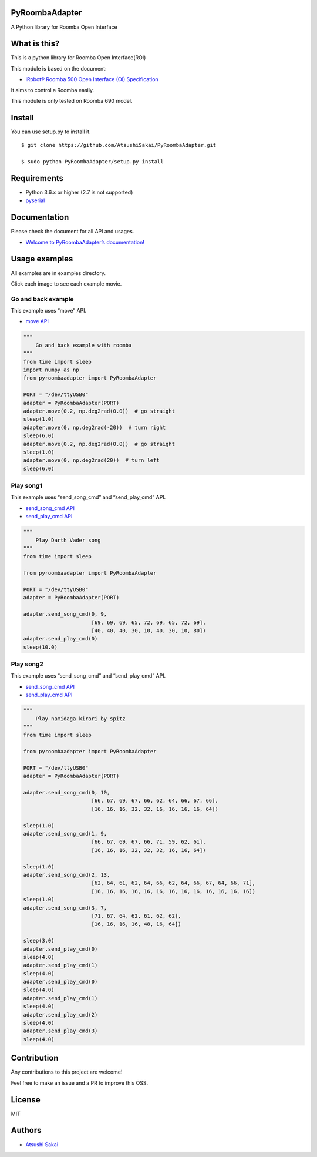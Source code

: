PyRoombaAdapter
===============

A Python library for Roomba Open Interface

What is this?
=============

This is a python library for Roomba Open Interface(ROI)

This module is based on the document:

-  `iRobot® Roomba 500 Open Interface (OI)
   Specification <https://www.irobot.lv/uploaded_files/File/iRobot_Roomba_500_Open_Interface_Spec.pdf>`__

It aims to control a Roomba easily.

This module is only tested on Roomba 690 model.

Install
=======

You can use setup.py to install it.

::

   $ git clone https://github.com/AtsushiSakai/PyRoombaAdapter.git

   $ sudo python PyRoombaAdapter/setup.py install

Requirements
============

-  Python 3.6.x or higher (2.7 is not supported)

-  `pyserial <https://pythonhosted.org/pyserial/>`__

Documentation
=============

Please check the document for all API and usages.

-  `Welcome to PyRoombaAdapter’s
   documentation! <https://atsushisakai.github.io/PyRoombaAdapter/>`__

Usage examples
==============

All examples are in examples directory.

Click each image to see each example movie.

Go and back example
-------------------

This example uses “move” API.

-  `move
   API <https://atsushisakai.github.io/PyRoombaAdapter/API.html#pyroombaadapter.PyRoombaAdapter.move>`__

.. code:: python

   """
       Go and back example with roomba
   """
   from time import sleep
   import numpy as np
   from pyroombaadapter import PyRoombaAdapter

   PORT = "/dev/ttyUSB0"
   adapter = PyRoombaAdapter(PORT)
   adapter.move(0.2, np.deg2rad(0.0))  # go straight
   sleep(1.0)
   adapter.move(0, np.deg2rad(-20))  # turn right
   sleep(6.0)
   adapter.move(0.2, np.deg2rad(0.0))  # go straight
   sleep(1.0)
   adapter.move(0, np.deg2rad(20))  # turn left
   sleep(6.0)

Play song1
----------

|image0|

This example uses “send_song_cmd” and “send_play_cmd” API.

-  `send_song_cmd
   API <https://atsushisakai.github.io/PyRoombaAdapter/API.html#pyroombaadapter.PyRoombaAdapter.send_song_cmd>`__

-  `send_play_cmd
   API <https://atsushisakai.github.io/PyRoombaAdapter/API.html#pyroombaadapter.PyRoombaAdapter.send_play_cmd>`__

.. code:: python

   """
       Play Darth Vader song
   """
   from time import sleep

   from pyroombaadapter import PyRoombaAdapter

   PORT = "/dev/ttyUSB0"
   adapter = PyRoombaAdapter(PORT)

   adapter.send_song_cmd(0, 9,
                         [69, 69, 69, 65, 72, 69, 65, 72, 69],
                         [40, 40, 40, 30, 10, 40, 30, 10, 80])
   adapter.send_play_cmd(0)
   sleep(10.0)

Play song2
----------

|image1|

This example uses “send_song_cmd” and “send_play_cmd” API.

-  `send_song_cmd
   API <https://atsushisakai.github.io/PyRoombaAdapter/API.html#pyroombaadapter.PyRoombaAdapter.send_song_cmd>`__

-  `send_play_cmd
   API <https://atsushisakai.github.io/PyRoombaAdapter/API.html#pyroombaadapter.PyRoombaAdapter.send_play_cmd>`__

.. code:: python

   """
       Play namidaga kirari by spitz
   """
   from time import sleep

   from pyroombaadapter import PyRoombaAdapter

   PORT = "/dev/ttyUSB0"
   adapter = PyRoombaAdapter(PORT)

   adapter.send_song_cmd(0, 10,
                         [66, 67, 69, 67, 66, 62, 64, 66, 67, 66],
                         [16, 16, 16, 32, 32, 16, 16, 16, 16, 64])

   sleep(1.0)
   adapter.send_song_cmd(1, 9,
                         [66, 67, 69, 67, 66, 71, 59, 62, 61],
                         [16, 16, 16, 32, 32, 32, 16, 16, 64])

   sleep(1.0)
   adapter.send_song_cmd(2, 13,
                         [62, 64, 61, 62, 64, 66, 62, 64, 66, 67, 64, 66, 71],
                         [16, 16, 16, 16, 16, 16, 16, 16, 16, 16, 16, 16, 16])
   sleep(1.0)
   adapter.send_song_cmd(3, 7,
                         [71, 67, 64, 62, 61, 62, 62],
                         [16, 16, 16, 16, 48, 16, 64])

   sleep(3.0)
   adapter.send_play_cmd(0)
   sleep(4.0)
   adapter.send_play_cmd(1)
   sleep(4.0)
   adapter.send_play_cmd(0)
   sleep(4.0)
   adapter.send_play_cmd(1)
   sleep(4.0)
   adapter.send_play_cmd(2)
   sleep(4.0)
   adapter.send_play_cmd(3)
   sleep(4.0)

Contribution
============

Any contributions to this project are welcome!

Feel free to make an issue and a PR to improve this OSS.

License
=======

MIT

Authors
=======

-  `Atsushi Sakai <https://github.com/AtsushiSakai/>`__

.. |image0| image:: https://img.youtube.com/vi/0XqpQq7PQ8I/0.jpg
   :target: https://www.youtube.com/watch?v=0XqpQq7PQ8I
.. |image1| image:: https://img.youtube.com/vi/nYstniMkJo0/0.jpg
   :target: https://www.youtube.com/watch?v=nYstniMkJo0
